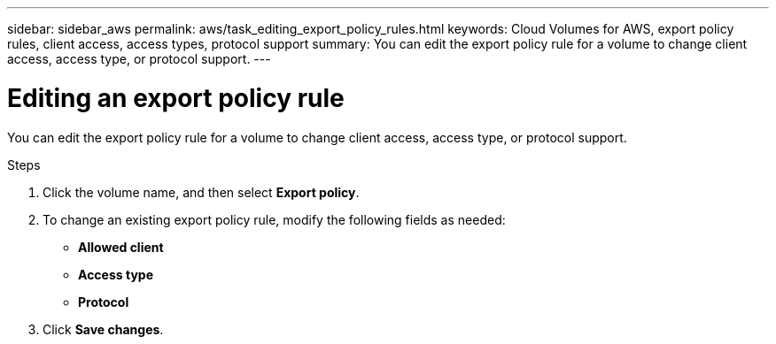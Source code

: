 ---
sidebar: sidebar_aws
permalink: aws/task_editing_export_policy_rules.html
keywords: Cloud Volumes for AWS, export policy rules, client access, access types, protocol support
summary: You can edit the export policy rule for a volume to change client access, access type, or protocol support.
---

= Editing an export policy rule
:toc: macro
:hardbreaks:
:nofooter:
:icons: font
:linkattrs:
:imagesdir: ./media/


[.lead]
You can edit the export policy rule for a volume to change client access, access type, or protocol support.

.Steps
. Click the volume name, and then select *Export policy*.
. To change an existing export policy rule, modify the following fields as needed:
+
* *Allowed client*
* *Access type*
* *Protocol*
. Click *Save changes*.
